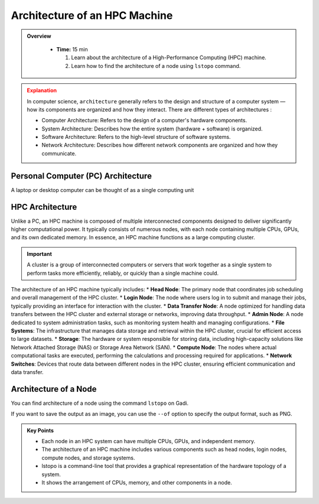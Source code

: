 Architecture of an HPC Machine
-----------------------------

.. admonition:: Overview
   :class: Overview

    * **Time:** 15 min

      #. Learn about the architecture of a High-Performance Computing (HPC) machine.
      #. Learn how to find the architecture of a node using ``lstopo`` command.


.. admonition:: Explanation
   :class: attention

   In computer science, ``architecture`` generally refers to the design and structure of a computer system
   — how its components are organized and how they interact. There are different types of architectures :
    
   * Computer Architecture: Refers to the design of a computer's hardware components.
   * System Architecture: Describes how the entire system (hardware + software) is organized.
   * Software Architecture: Refers to the high-level structure of software systems.
   * Network Architecture: Describes how different network components are organized and how they communicate.


Personal Computer (PC) Architecture
^^^^^^^^^^^^^^^^^^^^^^^^^^^^^^^^

A laptop or desktop computer can be thought of as a single computing unit

.. image:: ./figs/architecture_pc.png
   :width: 600px
   :align: center
   :alt: PC architecture

HPC Architecture
^^^^^^^^^^^^^^^^^^^^^^^^^^^^^^^^

Unlike a PC, an HPC machine is composed of multiple interconnected components designed to deliver 
significantly higher computational power. It typically consists of numerous nodes, with each node containing 
multiple CPUs, GPUs, and its own dedicated memory. In essence, an HPC machine functions as a large computing 
cluster.

.. important::

   A cluster is a group of interconnected computers or servers that work together as a single system to 
   perform tasks more efficiently, reliably, or quickly than a single machine could.

.. image:: ./figs/architecture_hpc.png
   :width: 600px
   :align: center
   :alt: HPC architecture

The architecture of an HPC machine typically includes:
* **Head Node**: The primary node that coordinates job scheduling and overall management of the HPC cluster.
* **Login Node**: The node where users log in to submit and manage their jobs, typically providing an interface for interaction with the cluster.
* **Data Transfer Node**: A node optimized for handling data transfers between the HPC cluster and external storage or networks, improving data throughput.
* **Admin Node**: A node dedicated to system administration tasks, such as monitoring system health and managing configurations.
* **File Systems**: The infrastructure that manages data storage and retrieval within the HPC cluster, crucial for efficient access to large datasets.
* **Storage**: The hardware or system responsible for storing data, including high-capacity solutions like Network Attached Storage (NAS) or Storage Area Network (SAN).
* **Compute Node**: The nodes where actual computational tasks are executed, performing the calculations and processing required for applications.
* **Network Switches**: Devices that route data between different nodes in the HPC cluster, ensuring efficient communication and data transfer.


Architecture of a Node
^^^^^^^^^^^^^^^^^^^^^^^^^^^^^^^^

You can find architecture of a node using the command ``lstopo`` on Gadi.

.. code-block:: bash
   :linenos:

   lstopo 


If you want to save the output as an image, you can use the ``--of`` option to specify the output format, 
such as PNG.

.. code-block:: bash
   :linenos:

   lstopo --of png topology.png 


.. admonition:: Key Points
   :class: hint
   
   * Each node in an HPC system can have multiple CPUs, GPUs, and independent memory.
   * The architecture of an HPC machine includes various components such as head nodes, login nodes, compute nodes, and storage systems.
   * lstopo is a command-line tool that provides a graphical representation of the hardware topology of a system.
   * It shows the arrangement of CPUs, memory, and other components in a node.